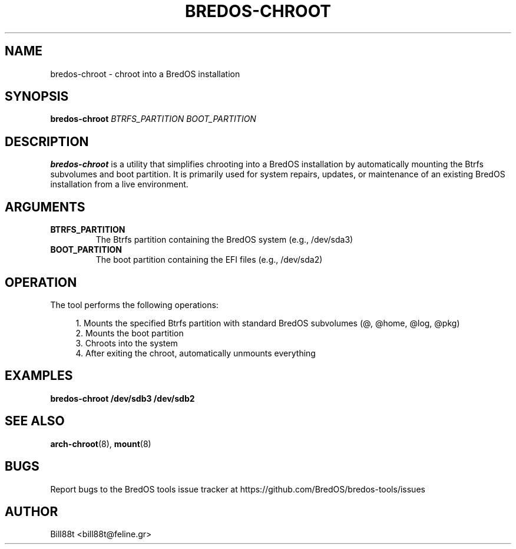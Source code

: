 .TH BREDOS-CHROOT 1 "May 2025" "BredOS Tools" "BredOS System Administration"
.SH NAME
bredos-chroot \- chroot into a BredOS installation
.SH SYNOPSIS
.B bredos-chroot
\fIBTRFS_PARTITION\fR \fIBOOT_PARTITION\fR
.SH DESCRIPTION
.B bredos-chroot
is a utility that simplifies chrooting into a BredOS installation by
automatically mounting the Btrfs subvolumes and boot partition. It is
primarily used for system repairs, updates, or maintenance of an existing
BredOS installation from a live environment.
.SH ARGUMENTS
.TP
.BR BTRFS_PARTITION
The Btrfs partition containing the BredOS system (e.g., /dev/sda3)
.TP
.BR BOOT_PARTITION
The boot partition containing the EFI files (e.g., /dev/sda2)
.SH OPERATION
The tool performs the following operations:
.PP
.RS 4
1. Mounts the specified Btrfs partition with standard BredOS subvolumes (@, @home, @log, @pkg)
.br
2. Mounts the boot partition
.br
3. Chroots into the system
.br
4. After exiting the chroot, automatically unmounts everything
.RE
.SH EXAMPLES
.PP
.B bredos-chroot /dev/sdb3 /dev/sdb2
.SH SEE ALSO
.BR arch-chroot (8),
.BR mount (8)
.SH BUGS
Report bugs to the BredOS tools issue tracker at https://github.com/BredOS/bredos-tools/issues
.SH AUTHOR
Bill88t <bill88t@feline.gr>
